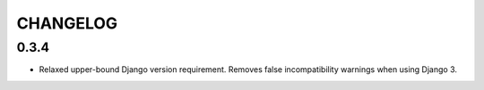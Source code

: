 =========
CHANGELOG
=========


0.3.4
===================

+ Relaxed upper-bound Django version requirement. Removes false incompatibility warnings when using Django 3.
